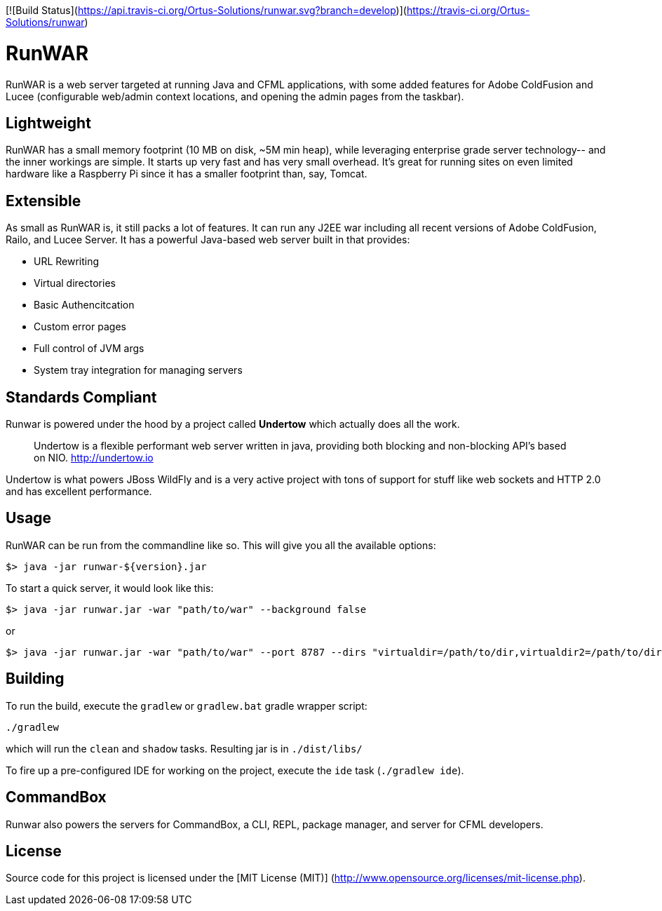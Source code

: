 [![Build Status](https://api.travis-ci.org/Ortus-Solutions/runwar.svg?branch=develop)](https://travis-ci.org/Ortus-Solutions/runwar)

# RunWAR

RunWAR is a web server targeted at running Java and  CFML applications, with some added features for Adobe ColdFusion and Lucee (configurable web/admin context locations, and opening the admin pages from the taskbar).

## Lightweight

RunWAR has a small memory footprint (10 MB on disk, ~5M min heap), while leveraging enterprise grade server technology-- and the inner workings are simple.  It starts up very fast and has very small overhead.  It's great for running sites on even limited hardware like a Raspberry Pi since it has a smaller footprint than, say, Tomcat.

## Extensible

As small as RunWAR is, it still packs a lot of features.  It can run any J2EE war including all recent versions of Adobe ColdFusion, Railo, and Lucee Server.  It has a powerful Java-based web server built in that provides:

 * URL Rewriting
 * Virtual directories
 * Basic Authencitcation
 * Custom error pages
 * Full control of JVM args
 * System tray integration for managing servers

## Standards Compliant

Runwar is powered under the hood by a project called *Undertow* which actually does all the work.

> Undertow is a flexible performant web server written in java, providing both blocking and non-blocking API’s based on NIO.
> http://undertow.io

Undertow is what powers JBoss WildFly and is a very active project with tons of support for stuff like web sockets and HTTP 2.0 and has excellent performance.  

## Usage

RunWAR can be run from the commandline like so.  This will give you all the available options:
```bash
$> java -jar runwar-${version}.jar
```

To start a quick server, it would look like this:
```bash
$> java -jar runwar.jar -war "path/to/war" --background false
```

or

```bash
$> java -jar runwar.jar -war "path/to/war" --port 8787 --dirs "virtualdir=/path/to/dir,virtualdir2=/path/to/dir2" --background false
```

## Building

To run the build, execute the `gradlew` or `gradlew.bat` gradle wrapper script:

```
./gradlew
```

which will run the `clean` and `shadow` tasks.  Resulting jar is in `./dist/libs/`

To fire up a pre-configured IDE for working on the project, execute the `ide` task (`./gradlew ide`).

## CommandBox
Runwar also powers the servers for CommandBox, a CLI, REPL, package manager, and server for CFML developers.  

## License

Source code for this project is licensed under the [MIT License (MIT)] (http://www.opensource.org/licenses/mit-license.php).

